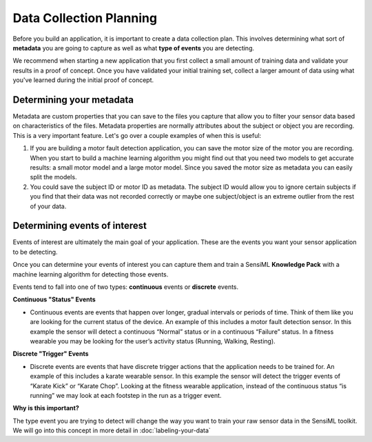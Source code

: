.. meta::
   :title: Data Collection Planning
   :description: Data collection planning with the SensiML Toolkit

Data Collection Planning
------------------------

Before you build an application, it is important to create a data collection plan. This involves determining what sort of **metadata** you are going to capture as well as what **type of events** you are detecting.

We recommend when starting a new application that you first collect a small amount of training data and validate your results in a proof of concept. Once you have validated your initial training set, collect a larger amount of data using what you've learned during the initial proof of concept.

.. figure:: /guides/getting-started/img/data-collection-planning.png
   :align: center


Determining your metadata
`````````````````````````

Metadata are custom properties that you can save to the files you capture that allow you to filter your sensor data based on characteristics of the files. Metadata properties are normally attributes about the subject or object you are recording.
This is a very important feature. Let's go over a couple examples of when this is useful:

1. If you are building a motor fault detection application, you can save the motor size of the motor you are recording. When you start to build a machine learning algorithm you might find out that you need two models to get accurate results: a small motor model and a large motor model. Since you saved the motor size as metadata you can easily split the models.

2. You could save the subject ID or motor ID as metadata. The subject ID would allow you to ignore certain subjects if you find that their data was not recorded correctly or maybe one subject/object is an extreme outlier from the rest of your data.

Determining events of interest
``````````````````````````````

Events of interest are ultimately the main goal of your application. These are the events you want your sensor 
application to be detecting.

Once you can determine your events of interest you can capture them and train a SensiML **Knowledge Pack** with
a machine learning algorithm for detecting those events.

Events tend to fall into one of two types:
**continuous** events or **discrete** events.

**Continuous "Status" Events**

* Continuous events are events that happen over longer, gradual intervals or periods of time. Think of them like you are looking for the current status of the device. An example of this includes a motor fault detection sensor. In this example the sensor will detect a continuous “Normal” status or in a continuous “Failure” status. In a fitness wearable you may be looking for the user’s activity status (Running, Walking, Resting).

**Discrete "Trigger" Events**

* Discrete events are events that have discrete trigger actions that the application needs to be trained for. An example of this includes a karate wearable sensor. In this example the sensor will detect the trigger events of “Karate Kick” or “Karate Chop”. Looking at the fitness wearable application, instead of the continuous status “is running” we may look at each footstep in the run as a trigger event.

**Why is this important?**

The type event you are trying to detect will change the way you want to train your raw sensor data in the SensiML toolkit. We will go into this concept in more detail in :doc:`labeling-your-data`

